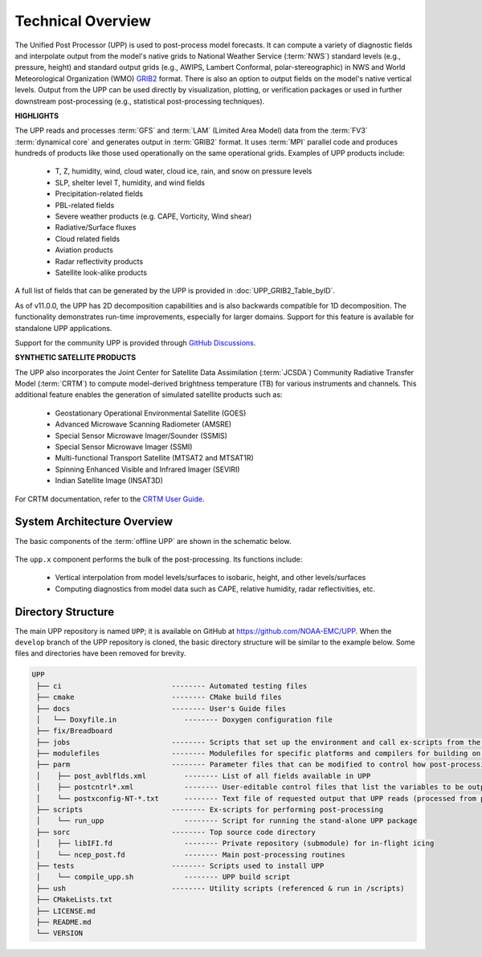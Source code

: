 *******************
Technical Overview
*******************

The Unified Post Processor (UPP) is used to post-process model forecasts. 
It can compute a variety of diagnostic fields and interpolate output from the model's 
native grids to National Weather Service (:term:`NWS`) standard levels (e.g., pressure, height) 
and standard output grids (e.g., AWIPS, Lambert Conformal, polar-stereographic) in NWS 
and World Meteorological Organization (WMO) `GRIB2 <https://www.nco.ncep.noaa.gov/pmb/docs/grib2/>`__ format. 
There is also an option to output fields on the model's native vertical levels. 
Output from the UPP can be used directly by visualization, plotting, or verification packages 
or used in further downstream post-processing (e.g., statistical post-processing techniques).

**HIGHLIGHTS**

The UPP reads and processes :term:`GFS` and :term:`LAM` (Limited Area Model) data from the :term:`FV3` :term:`dynamical core` 
and generates output in :term:`GRIB2` format. It uses :term:`MPI` parallel code and produces hundreds of 
products like those used operationally on the same operational grids. Examples of UPP products include:

   - T, Z, humidity, wind, cloud water, cloud ice, rain, and snow on pressure levels
   - SLP, shelter level T, humidity, and wind fields
   - Precipitation-related fields
   - PBL-related fields
   - Severe weather products (e.g. CAPE, Vorticity, Wind shear)
   - Radiative/Surface fluxes
   - Cloud related fields
   - Aviation products
   - Radar reflectivity products
   - Satellite look-alike products

A full list of fields that can be generated by the UPP is provided in :doc:`UPP_GRIB2_Table_byID`.

As of v11.0.0, the UPP has 2D decomposition capabilities and is also backwards compatible for 1D decomposition.
The functionality demonstrates run-time improvements, especially for larger domains. Support for this
feature is available for standalone UPP applications.

Support for the community UPP is provided through `GitHub Discussions <https://github.com/NOAA-EMC/UPP/discussions>`__.

**SYNTHETIC SATELLITE PRODUCTS**

The UPP also incorporates the Joint Center for Satellite Data Assimilation (:term:`JCSDA`) Community Radiative
Transfer Model (:term:`CRTM`) to compute model-derived brightness temperature (TB) for various instruments and
channels. 
This additional feature enables the generation of simulated satellite products such as:

   * Geostationary Operational Environmental Satellite (GOES)
   * Advanced Microwave Scanning Radiometer (AMSRE)
   * Special Sensor Microwave Imager/Sounder (SSMIS)
   * Special Sensor Microwave Imager (SSMI)
   * Multi-functional Transport Satellite (MTSAT2 and MTSAT1R)
   * Spinning Enhanced Visible and Infrared Imager (SEVIRI)
   * Indian Satellite Image (INSAT3D)

For CRTM documentation, refer to the `CRTM User Guide <https://github.com/JCSDA/crtm/wiki/files/CRTM_User_Guide.pdf>`__. 

==============================
System Architecture Overview
==============================

The basic components of the :term:`offline UPP` are shown in the schematic below. 

.. figure:: https://raw.githubusercontent.com/wiki/NOAA-EMC/UPP/UPP_schematic.png
   :width: 75%
   :alt: The model output files are used as input to the UPP executable. The UPP executable uses the parameter files to determine the list of output fields. The executable generates post-processed output files in grib2 format, which can be used in downstream applications for regridding, visualization, verification, etc. 

The ``upp.x`` component performs the bulk of the post-processing. Its functions include:

   * Vertical interpolation from model levels/surfaces to isobaric, height, and other levels/surfaces
   * Computing diagnostics from model data such as CAPE, relative humidity, radar reflectivities, etc.

=====================
Directory Structure
=====================

The main UPP repository is named ``UPP``; it is available on GitHub at https://github.com/NOAA-EMC/UPP. When the ``develop`` branch of the UPP repository is cloned, the basic directory structure will be similar to the example below. Some files and directories have been removed for brevity. 

.. code-block:: console

   UPP      
    ├── ci                          -------- Automated testing files
    ├── cmake                       -------- CMake build files
    ├── docs                        -------- User's Guide files
    │   └── Doxyfile.in                -------- Doxygen configuration file
    ├── fix/Breadboard
    ├── jobs                        -------- Scripts that set up the environment and call ex-scripts from the scripts directory
    ├── modulefiles                 -------- Modulefiles for specific platforms and compilers for building on pre-configured machines
    ├── parm                        -------- Parameter files that can be modified to control how post-processing is performed.
    │    ├── post_avblflds.xml         -------- List of all fields available in UPP
    │    ├── postcntrl*.xml            -------- User-editable control files that list the variables to be output
    │    └── postxconfig-NT-*.txt      -------- Text file of requested output that UPP reads (processed from postcntrl)
    ├── scripts                     -------- Ex-scripts for performing post-processing
    │    └── run_upp                   -------- Script for running the stand-alone UPP package
    ├── sorc                        -------- Top source code directory
    │    ├── libIFI.fd                 -------- Private repository (submodule) for in-flight icing
    │    └── ncep_post.fd              -------- Main post-processing routines
    ├── tests                       -------- Scripts used to install UPP
    │    └── compile_upp.sh            -------- UPP build script
    ├── ush                         -------- Utility scripts (referenced & run in /scripts)
    ├── CMakeLists.txt
    ├── LICENSE.md
    ├── README.md
    └── VERSION 
